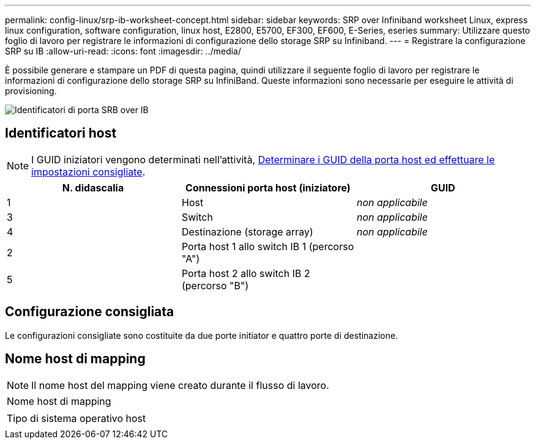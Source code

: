 ---
permalink: config-linux/srp-ib-worksheet-concept.html 
sidebar: sidebar 
keywords: SRP over Infiniband worksheet Linux, express linux configuration, software configuration, linux host, E2800, E5700, EF300, EF600, E-Series, eseries 
summary: Utilizzare questo foglio di lavoro per registrare le informazioni di configurazione dello storage SRP su Infiniband. 
---
= Registrare la configurazione SRP su IB
:allow-uri-read: 
:icons: font
:imagesdir: ../media/


[role="lead"]
È possibile generare e stampare un PDF di questa pagina, quindi utilizzare il seguente foglio di lavoro per registrare le informazioni di configurazione dello storage SRP su InfiniBand. Queste informazioni sono necessarie per eseguire le attività di provisioning.

image::../media/port_identifiers_ib_srp.gif[Identificatori di porta SRB over IB]



== Identificatori host


NOTE: I GUID iniziatori vengono determinati nell'attività, xref:srp-ib-determine-host-port-guids-task.adoc[Determinare i GUID della porta host ed effettuare le impostazioni consigliate].

|===
| N. didascalia | Connessioni porta host (iniziatore) | GUID 


 a| 
1
 a| 
Host
 a| 
_non applicabile_



 a| 
3
 a| 
Switch
 a| 
_non applicabile_



 a| 
4
 a| 
Destinazione (storage array)
 a| 
_non applicabile_



 a| 
2
 a| 
Porta host 1 allo switch IB 1 (percorso "A")
 a| 



 a| 
5
 a| 
Porta host 2 allo switch IB 2 (percorso "B")
 a| 

|===


== Configurazione consigliata

Le configurazioni consigliate sono costituite da due porte initiator e quattro porte di destinazione.



== Nome host di mapping


NOTE: Il nome host del mapping viene creato durante il flusso di lavoro.

|===


 a| 
Nome host di mapping
 a| 



 a| 
Tipo di sistema operativo host
 a| 

|===